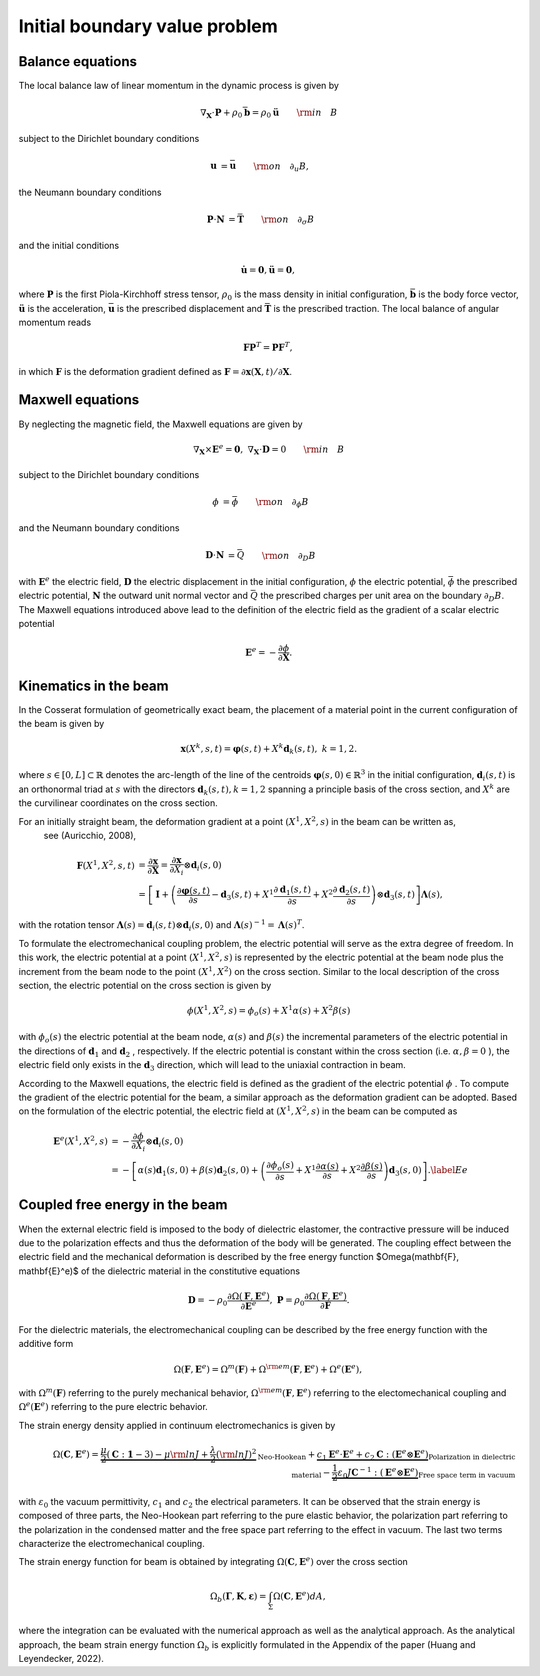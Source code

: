 .. _ibvp:

===============================
 Initial boundary value problem
===============================

.. _mech_ibvp:


Balance equations
------------------

The local balance law of linear momentum in the dynamic process is given by

.. math::

    \begin{align}
        \nabla_{\mathbf{X}} \cdot \mathbf{P} + \rho_0 \bar{\mathbf{b}} =\rho_0\mathbf{\ddot{u}} \qquad {\rm in} \quad B
    \end{align}

subject to the Dirichlet boundary conditions

.. math::

    \begin{align}
        \mathbf{u}&=\bar{\mathbf{u}} \qquad {\rm on} \quad \partial_{u} B,
    \end{align}

the Neumann boundary conditions

.. math::

    \begin{align}
        \mathbf{P}\cdot \mathbf{N}&=\bar{\mathbf{T}} \qquad {\rm on} \quad \partial_{\sigma} B
    \end{align}

and the initial conditions

.. math::

    \begin{align}
        \mathbf{\dot{u}}=\mathbf{0},\mathbf{\ddot{u}}=\mathbf{0},
    \end{align}

where :math:`\mathbf{P}` is the first Piola-Kirchhoff stress tensor, :math:`\rho_0` is the mass density in initial configuration,
:math:`\bar{\mathbf{b}}` is the body force vector, :math:`\mathbf{\ddot{u}}` is the acceleration, :math:`\bar{\mathbf{u}}` is the prescribed displacement and 
:math:`\bar{\mathbf{T}}` is the prescribed traction. The local balance of angular momentum reads

.. math::

    \begin{align}
        \mathbf{F}\mathbf{P}^T = \mathbf{P}\mathbf{F}^T,
    \end{align}

in which :math:`\mathbf{F}` is the deformation gradient defined as :math:`\mathbf{F}=\partial\mathbf{x}(\mathbf{X},t)/ \partial \mathbf{X}`.

.. _elec_ibvp:

Maxwell equations
------------------------------

By neglecting the magnetic field, the Maxwell equations are given by

.. math::

    \begin{align}
        \nabla_{\mathbf{X}} \times \mathbf{E}^e=\mathbf{0}, \;\;\;\; \nabla_{\mathbf{X}} \cdot \mathbf{D}=0 \qquad {\rm in} \quad B
    \end{align}

subject to the Dirichlet boundary conditions

.. math::

    \begin{align}
        \phi&=\bar{\phi} \qquad {\rm on} \quad \partial_{\phi} B
    \end{align}

and the Neumann boundary conditions

.. math::

    \begin{align}
        \mathbf{D}\cdot \mathbf{N}&=\bar{Q} \qquad {\rm on} \quad \partial_D B
    \end{align}

with :math:`\mathbf{E}^e` the electric field, :math:`\mathbf{D}` the electric displacement in the initial configuration, 
:math:`\phi` the electric potential, :math:`\bar{\phi}` the prescribed electric potential, :math:`\mathbf{N}` the outward unit normal vector
and :math:`\bar{Q}` the prescribed charges per unit area on the boundary :math:`\partial_D B`. 
The Maxwell equations introduced above lead to the definition of the electric field as the gradient of a scalar electric potential

.. math::

    \begin{align} 
        \mathbf{E}^e=-\frac{\partial \phi}{\partial \mathbf{X}}.
    \end{align}


.. _kinematics_ibvp:

Kinematics in the beam
----------------------

In the Cosserat formulation of geometrically exact beam, the placement of a material point in the current configuration of the 
beam is given by

.. math::

    \begin{align}
        \mathbf{x}(X^k,s,t)=\boldsymbol{\varphi}(s,t)+X^k \mathbf{d}_k(s,t), \;\;\;\; k=1,2.
    \end{align}

where :math:`s \in [0,L] \subset \mathbb{R}` denotes the arc-length of the line of the centroids :math:`\boldsymbol{\varphi}(s,0)\in \mathbb{R}^3` in 
the initial configuration, :math:`\mathbf{d}_i(s,t)` is an orthonormal triad at :math:`s` with the directors :math:`\mathbf{d}_k(s,t), k=1,2` spanning 
a principle basis of the cross section, and :math:`X^k` are the curvilinear coordinates on the cross section.

For an initially straight beam, the deformation gradient at a point :math:`(X^1, X^2, s)` in the beam can be written as,
 see (Auricchio, 2008),

.. math::
    
    \begin{align}
        \mathbf{F}(X^1, X^2, s,t)&=\frac{\partial \mathbf{x}}{\partial \mathbf{X}}=\frac{\partial \mathbf{x}}{\partial X_i} \otimes  \mathbf{d}_i(s,0) \nonumber\\
        &=\left[ \mathbf{I} + \left(\frac{\partial \boldsymbol{\varphi}(s,t)}{\partial s} - \mathbf{d}_3(s,t) + X^1 \frac{\partial \mathbf{d}_1(s,t)}{\partial s} + X^2 \frac{\partial \mathbf{d}_2(s,t)}{\partial s} \right)\otimes  \mathbf{d}_3(s,t) \right] \boldsymbol{\Lambda}(s),
    \end{align}

with the rotation tensor :math:`\boldsymbol{\Lambda}(s)=\mathbf{d}_i(s,t) \otimes  \mathbf{d}_i(s,0)` 
and :math:`\boldsymbol{\Lambda}(s)^{-1}=\boldsymbol{\Lambda}(s)^T`.

To formulate the electromechanical coupling problem, the electric potential will serve as the extra degree of freedom. In this work, 
the electric potential at a point :math:`(X^1,X^2,s)` is represented by the electric potential at the beam node plus the increment 
from the beam node to the point :math:`(X^1,X^2)` on the cross section. Similar to the local description of the cross section, the electric potential on the cross section is given by

 .. math::
    
    \begin{align} 
        \phi (X^1,X^2,s)=\phi _o(s) + X^1 \alpha(s) + X^2 \beta(s)
    \end{align}

with :math:`\phi _o(s)` the electric potential at the beam node, :math:`\alpha(s)` and :math:`\beta(s)` the incremental parameters 
of the electric potential in the directions of :math:`\mathbf{d}_1` and :math:`\mathbf{d}_2` , respectively. If the electric 
potential is constant within the cross section (i.e. :math:`\alpha,\beta=0` ), the electric field only exists in 
the :math:`\mathbf{d}_3` direction, which will lead to the uniaxial contraction in beam.

According to the Maxwell equations, the electric field is defined as the gradient of the  electric potential :math:`\phi` . 
To compute the gradient of the electric potential for the beam, a similar approach as the deformation gradient can be adopted. 
Based on the formulation of the electric potential, the electric field at :math:`(X^1,X^2,s)` in the beam can be computed as

 .. math::
    
    \begin{align} 
        \mathbf{E}^e(X^1,X^2,s) &= -\frac{\partial \phi}{\partial X_i} \otimes  \mathbf{d}_i(s,0)\\
        & =-\left[ \alpha(s)  \mathbf{d}_1(s,0) + \beta(s)  \mathbf{d}_2(s,0) + \left( \frac{\partial \phi_o(s)}{\partial s}  + X^1 \frac{\partial  \alpha(s)}{\partial s} + X^2 \frac{\partial  \beta(s)}{\partial s} \right) \mathbf{d}_3(s,0) \right]. \label{Ee}
    \end{align}


.. _strainenergy_ibvp:

Coupled free energy in the beam
-------------------------------

When the external electric field is imposed to the body of dielectric elastomer, the contractive pressure will be induced due to 
the polarization effects and thus the deformation of the body will be generated. The coupling effect between the electric field 
and the mechanical deformation is described by the free energy function $\Omega(\mathbf{F}, \mathbf{E}^e)$ of the dielectric material 
in the constitutive equations

.. math::

    \begin{align}
        \mathbf{D}=-\rho_0\frac{\partial \Omega(\mathbf{F}, \mathbf{E}^e)}{\partial \mathbf{E}^e},  \;\;\;\;  \mathbf{P}=\rho_0\frac{\partial \Omega(\mathbf{F}, \mathbf{E}^e)}{\partial \mathbf{F}}.
    \end{align}

For the dielectric materials, the electromechanical coupling can be described by the free energy function with the additive form

.. math::

    \begin{align}
        \Omega(\mathbf{F}, \mathbf{E}^e) = \Omega^m (\mathbf{F}) + \Omega^{\rm em}(\mathbf{F}, \mathbf{E}^e)  + \Omega^e( \mathbf{E}^e),
    \end{align}

with :math:`\Omega^m (\mathbf{F})` referring to the purely mechanical behavior, :math:`\Omega^{\rm em}(\mathbf{F}, \mathbf{E}^e)` referring 
to the electomechanical coupling and :math:`\Omega^e( \mathbf{E}^e)` referring to the pure electric behavior.

The strain energy density applied in continuum electromechanics is given by

.. math::
    
    \begin{align}
        \Omega(\mathbf{C},\mathbf{E}^e)=\underbrace{ \frac{\mu}{2} \left( \mathbf{C} : \mathbf{1}-3 \right) - \mu {\rm ln} J + \frac{\lambda}{2} ({\rm ln} J)^2}_{\text{Neo-Hookean}} +\underbrace{c_1 \mathbf{E}^e \cdot \mathbf{E}^e + c_2 \mathbf{C} : (\mathbf{E}^e \otimes \mathbf{E}^e)}_{\text{Polarization in dielectric material}} - \underbrace{ \frac{1}{2} \varepsilon_0 J \mathbf{C}^{-1} : (\mathbf{E}^e \otimes \mathbf{E}^e)}_{\text{Free space term in vacuum}}
    \end{align}

with :math:`\varepsilon_0` the vacuum permittivity, :math:`c_1` and :math:`c_2` the electrical parameters. 
It can be observed that the strain energy is composed of three parts, the Neo-Hookean part referring to the pure elastic 
behavior, the polarization part referring to the polarization in the condensed matter and the free space part referring to the 
effect in vacuum. The last two terms characterize the electromechanical coupling.

The strain energy function for beam is obtained by integrating :math:`\Omega(\mathbf{C},\mathbf{E}^e)` over the cross section

.. math::
    
    \begin{align}
        \Omega_b (\boldsymbol{\Gamma}, \mathbf{K}, \boldsymbol{\varepsilon}) =\int_{\Sigma} \Omega(\mathbf{C},\mathbf{E}^e) dA,
    \end{align}

where the integration can be evaluated with the numerical approach as well as the analytical approach. As the analytical approach, 
the beam strain energy function :math:`\Omega_b` is explicitly formulated in the Appendix of the paper (Huang and Leyendecker, 2022).
